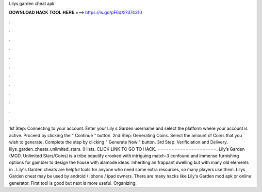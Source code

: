 Lilys garden cheat apk

𝐃𝐎𝐖𝐍𝐋𝐎𝐀𝐃 𝐇𝐀𝐂𝐊 𝐓𝐎𝐎𝐋 𝐇𝐄𝐑𝐄 ===> https://is.gd/pF6dXi?374310

.

.

.

.

.

.

.

.

.

.

.

.

1st Step: Connecting to your account. Enter your Lily s Garden username and select the platform where your account is active. Proceed by clicking the " Continue " button. 2nd Step: Generating Coins. Select the amount of Coins that you wish to generate. Complete the step by clicking " Generate Now " button. 3rd Step: Verificiation and Delivery. lilys_garden_cheats_unlimited_stars. 0 lists. CLICK LINK TO GO TO HACK. =====================. Lily’s Garden (MOD, Unlimited Stars/Coins) is a tribe beautify crooked with intriguing match-3 confound and immense furnishing options for gambler to design the house with alamode ideas. Inheriting an frappant dwelling but with many old elements in . Lily's Garden cheats are helpful tools for anyone who need some extra resources, so many players use them. Lilys Garden cheat may be used by android / iphone / ipad owners. There are many hacks like Lily's Garden mod apk or online generator. First tool is good but next is more useful. Organizing.